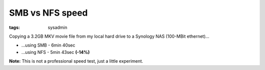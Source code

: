 SMB vs NFS speed
================

:tags: sysadmin

Copying a 3.2GB MKV movie file from my local hard drive to a Synology
NAS (100-MBit ethernet)...

-  ...using SMB - 6min 40sec
-  ...using NFS - 5min 43sec **(-14%)**

**Note:** This is not a professional speed test, just a little experiment.
